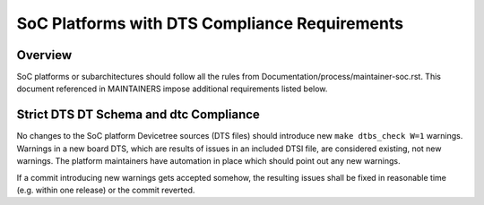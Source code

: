 .. SPDX-License-Identifier: GPL-2.0

==============================================
SoC Platforms with DTS Compliance Requirements
==============================================

Overview
--------

SoC platforms or subarchitectures should follow all the rules from
Documentation/process/maintainer-soc.rst.  This document referenced in
MAINTAINERS impose additional requirements listed below.

Strict DTS DT Schema and dtc Compliance
---------------------------------------

No changes to the SoC platform Devicetree sources (DTS files) should introduce
new ``make dtbs_check W=1`` warnings.  Warnings in a new board DTS, which are
results of issues in an included DTSI file, are considered existing, not new
warnings.  The platform maintainers have automation in place which should point
out any new warnings.

If a commit introducing new warnings gets accepted somehow, the resulting
issues shall be fixed in reasonable time (e.g. within one release) or the
commit reverted.
